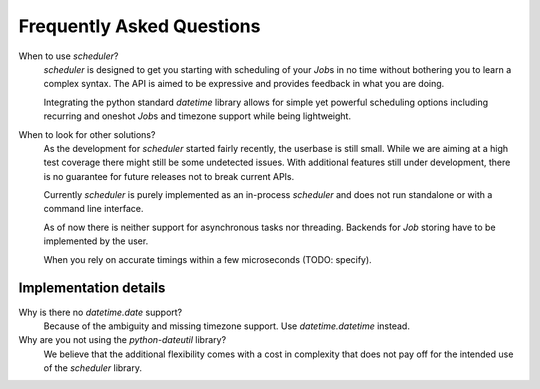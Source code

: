 Frequently Asked Questions
==========================

When to use `scheduler`?
   `scheduler` is designed to get you starting with scheduling of your `Job`\ s in no time without
   bothering you to learn a complex syntax. The API is aimed to be expressive and provides feedback
   in what you are doing.

   Integrating the python standard `datetime` library allows for simple yet powerful scheduling
   options including recurring and oneshot `Job`\ s and timezone support while being lightweight.

When to look for other solutions?
   As the development for `scheduler` started fairly recently, the userbase is still small. While
   we are aiming at a high test coverage there might still be some undetected issues.
   With additional features still under development, there is no guarantee for
   future releases not to break current APIs.

   Currently `scheduler` is purely implemented as an in-process `scheduler` and does not run standalone
   or with a command line interface.

   As of now there is neither support for asynchronous tasks nor threading. Backends for `Job`
   storing have to be implemented by the user.

   When you rely on accurate timings within a few microseconds (TODO: specify).

Implementation details
----------------------

Why is there no `datetime.date` support?
   Because of the ambiguity and missing timezone support. Use `datetime.datetime` instead.

Why are you not using the `python-dateutil` library?
   We believe that the additional flexibility comes with a cost in complexity that does not
   pay off for the intended use of the `scheduler` library.
